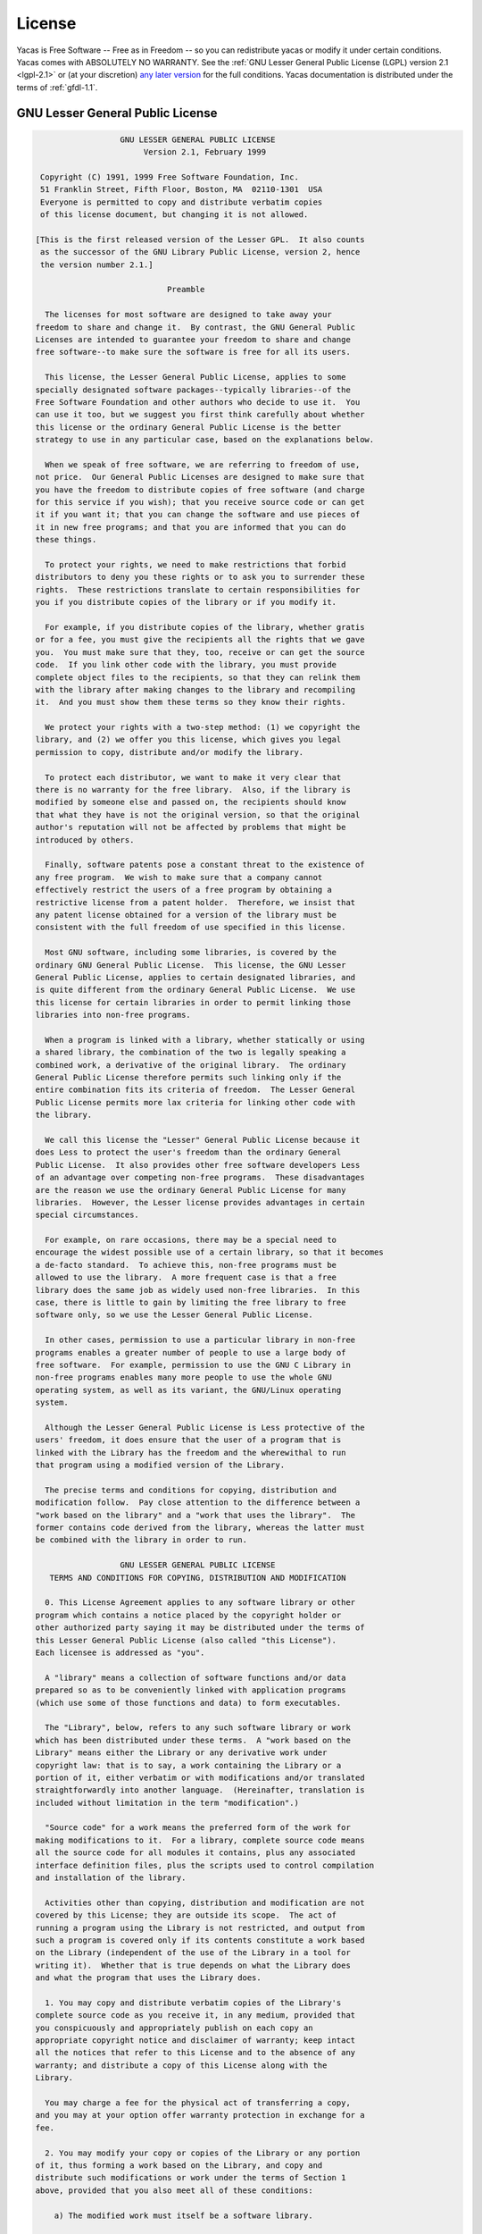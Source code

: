 *******
License
*******

Yacas is Free Software -- Free as in Freedom -- so you can redistribute yacas or
modify it under certain conditions. Yacas comes with ABSOLUTELY NO WARRANTY.
See the :ref:`GNU Lesser General Public License (LGPL) version 2.1 <lgpl-2.1>`
or (at your discretion) `any later version <http://www.gnu.org/licenses/lgpl.html>`_
for the full conditions. Yacas documentation is distributed under the terms of 
:ref:`gfdl-1.1`.

.. _lgpl-2.1:

=================================
GNU Lesser General Public License
=================================

.. code-block:: none
    
                    GNU LESSER GENERAL PUBLIC LICENSE
                         Version 2.1, February 1999

   Copyright (C) 1991, 1999 Free Software Foundation, Inc.
   51 Franklin Street, Fifth Floor, Boston, MA  02110-1301  USA
   Everyone is permitted to copy and distribute verbatim copies
   of this license document, but changing it is not allowed.

  [This is the first released version of the Lesser GPL.  It also counts
   as the successor of the GNU Library Public License, version 2, hence
   the version number 2.1.]

                              Preamble

    The licenses for most software are designed to take away your
  freedom to share and change it.  By contrast, the GNU General Public
  Licenses are intended to guarantee your freedom to share and change
  free software--to make sure the software is free for all its users.

    This license, the Lesser General Public License, applies to some
  specially designated software packages--typically libraries--of the
  Free Software Foundation and other authors who decide to use it.  You
  can use it too, but we suggest you first think carefully about whether
  this license or the ordinary General Public License is the better
  strategy to use in any particular case, based on the explanations below.

    When we speak of free software, we are referring to freedom of use,
  not price.  Our General Public Licenses are designed to make sure that
  you have the freedom to distribute copies of free software (and charge
  for this service if you wish); that you receive source code or can get
  it if you want it; that you can change the software and use pieces of
  it in new free programs; and that you are informed that you can do
  these things.

    To protect your rights, we need to make restrictions that forbid
  distributors to deny you these rights or to ask you to surrender these
  rights.  These restrictions translate to certain responsibilities for
  you if you distribute copies of the library or if you modify it.

    For example, if you distribute copies of the library, whether gratis
  or for a fee, you must give the recipients all the rights that we gave
  you.  You must make sure that they, too, receive or can get the source
  code.  If you link other code with the library, you must provide
  complete object files to the recipients, so that they can relink them
  with the library after making changes to the library and recompiling
  it.  And you must show them these terms so they know their rights.

    We protect your rights with a two-step method: (1) we copyright the
  library, and (2) we offer you this license, which gives you legal
  permission to copy, distribute and/or modify the library.

    To protect each distributor, we want to make it very clear that
  there is no warranty for the free library.  Also, if the library is
  modified by someone else and passed on, the recipients should know
  that what they have is not the original version, so that the original
  author's reputation will not be affected by problems that might be
  introduced by others.

    Finally, software patents pose a constant threat to the existence of
  any free program.  We wish to make sure that a company cannot
  effectively restrict the users of a free program by obtaining a
  restrictive license from a patent holder.  Therefore, we insist that
  any patent license obtained for a version of the library must be
  consistent with the full freedom of use specified in this license.

    Most GNU software, including some libraries, is covered by the
  ordinary GNU General Public License.  This license, the GNU Lesser
  General Public License, applies to certain designated libraries, and
  is quite different from the ordinary General Public License.  We use
  this license for certain libraries in order to permit linking those
  libraries into non-free programs.

    When a program is linked with a library, whether statically or using
  a shared library, the combination of the two is legally speaking a
  combined work, a derivative of the original library.  The ordinary
  General Public License therefore permits such linking only if the
  entire combination fits its criteria of freedom.  The Lesser General
  Public License permits more lax criteria for linking other code with
  the library.

    We call this license the "Lesser" General Public License because it
  does Less to protect the user's freedom than the ordinary General
  Public License.  It also provides other free software developers Less
  of an advantage over competing non-free programs.  These disadvantages
  are the reason we use the ordinary General Public License for many
  libraries.  However, the Lesser license provides advantages in certain
  special circumstances.

    For example, on rare occasions, there may be a special need to
  encourage the widest possible use of a certain library, so that it becomes
  a de-facto standard.  To achieve this, non-free programs must be
  allowed to use the library.  A more frequent case is that a free
  library does the same job as widely used non-free libraries.  In this
  case, there is little to gain by limiting the free library to free
  software only, so we use the Lesser General Public License.

    In other cases, permission to use a particular library in non-free
  programs enables a greater number of people to use a large body of
  free software.  For example, permission to use the GNU C Library in
  non-free programs enables many more people to use the whole GNU
  operating system, as well as its variant, the GNU/Linux operating
  system.

    Although the Lesser General Public License is Less protective of the
  users' freedom, it does ensure that the user of a program that is
  linked with the Library has the freedom and the wherewithal to run
  that program using a modified version of the Library.

    The precise terms and conditions for copying, distribution and
  modification follow.  Pay close attention to the difference between a
  "work based on the library" and a "work that uses the library".  The
  former contains code derived from the library, whereas the latter must
  be combined with the library in order to run.

                    GNU LESSER GENERAL PUBLIC LICENSE
     TERMS AND CONDITIONS FOR COPYING, DISTRIBUTION AND MODIFICATION

    0. This License Agreement applies to any software library or other
  program which contains a notice placed by the copyright holder or
  other authorized party saying it may be distributed under the terms of
  this Lesser General Public License (also called "this License").
  Each licensee is addressed as "you".

    A "library" means a collection of software functions and/or data
  prepared so as to be conveniently linked with application programs
  (which use some of those functions and data) to form executables.

    The "Library", below, refers to any such software library or work
  which has been distributed under these terms.  A "work based on the
  Library" means either the Library or any derivative work under
  copyright law: that is to say, a work containing the Library or a
  portion of it, either verbatim or with modifications and/or translated
  straightforwardly into another language.  (Hereinafter, translation is
  included without limitation in the term "modification".)

    "Source code" for a work means the preferred form of the work for
  making modifications to it.  For a library, complete source code means
  all the source code for all modules it contains, plus any associated
  interface definition files, plus the scripts used to control compilation
  and installation of the library.

    Activities other than copying, distribution and modification are not
  covered by this License; they are outside its scope.  The act of
  running a program using the Library is not restricted, and output from
  such a program is covered only if its contents constitute a work based
  on the Library (independent of the use of the Library in a tool for
  writing it).  Whether that is true depends on what the Library does
  and what the program that uses the Library does.

    1. You may copy and distribute verbatim copies of the Library's
  complete source code as you receive it, in any medium, provided that
  you conspicuously and appropriately publish on each copy an
  appropriate copyright notice and disclaimer of warranty; keep intact
  all the notices that refer to this License and to the absence of any
  warranty; and distribute a copy of this License along with the
  Library.

    You may charge a fee for the physical act of transferring a copy,
  and you may at your option offer warranty protection in exchange for a
  fee.

    2. You may modify your copy or copies of the Library or any portion
  of it, thus forming a work based on the Library, and copy and
  distribute such modifications or work under the terms of Section 1
  above, provided that you also meet all of these conditions:

      a) The modified work must itself be a software library.

      b) You must cause the files modified to carry prominent notices
      stating that you changed the files and the date of any change.

      c) You must cause the whole of the work to be licensed at no
      charge to all third parties under the terms of this License.

      d) If a facility in the modified Library refers to a function or a
      table of data to be supplied by an application program that uses
      the facility, other than as an argument passed when the facility
      is invoked, then you must make a good faith effort to ensure that,
      in the event an application does not supply such function or
      table, the facility still operates, and performs whatever part of
      its purpose remains meaningful.

      (For example, a function in a library to compute square roots has
      a purpose that is entirely well-defined independent of the
      application.  Therefore, Subsection 2d requires that any
      application-supplied function or table used by this function must
      be optional: if the application does not supply it, the square
      root function must still compute square roots.)

  These requirements apply to the modified work as a whole.  If
  identifiable sections of that work are not derived from the Library,
  and can be reasonably considered independent and separate works in
  themselves, then this License, and its terms, do not apply to those
  sections when you distribute them as separate works.  But when you
  distribute the same sections as part of a whole which is a work based
  on the Library, the distribution of the whole must be on the terms of
  this License, whose permissions for other licensees extend to the
  entire whole, and thus to each and every part regardless of who wrote
  it.

  Thus, it is not the intent of this section to claim rights or contest
  your rights to work written entirely by you; rather, the intent is to
  exercise the right to control the distribution of derivative or
  collective works based on the Library.

  In addition, mere aggregation of another work not based on the Library
  with the Library (or with a work based on the Library) on a volume of
  a storage or distribution medium does not bring the other work under
  the scope of this License.

    3. You may opt to apply the terms of the ordinary GNU General Public
  License instead of this License to a given copy of the Library.  To do
  this, you must alter all the notices that refer to this License, so
  that they refer to the ordinary GNU General Public License, version 2,
  instead of to this License.  (If a newer version than version 2 of the
  ordinary GNU General Public License has appeared, then you can specify
  that version instead if you wish.)  Do not make any other change in
  these notices.

    Once this change is made in a given copy, it is irreversible for
  that copy, so the ordinary GNU General Public License applies to all
  subsequent copies and derivative works made from that copy.

    This option is useful when you wish to copy part of the code of
  the Library into a program that is not a library.

    4. You may copy and distribute the Library (or a portion or
  derivative of it, under Section 2) in object code or executable form
  under the terms of Sections 1 and 2 above provided that you accompany
  it with the complete corresponding machine-readable source code, which
  must be distributed under the terms of Sections 1 and 2 above on a
  medium customarily used for software interchange.

    If distribution of object code is made by offering access to copy
  from a designated place, then offering equivalent access to copy the
  source code from the same place satisfies the requirement to
  distribute the source code, even though third parties are not
  compelled to copy the source along with the object code.

    5. A program that contains no derivative of any portion of the
  Library, but is designed to work with the Library by being compiled or
  linked with it, is called a "work that uses the Library".  Such a
  work, in isolation, is not a derivative work of the Library, and
  therefore falls outside the scope of this License.

    However, linking a "work that uses the Library" with the Library
  creates an executable that is a derivative of the Library (because it
  contains portions of the Library), rather than a "work that uses the
  library".  The executable is therefore covered by this License.
  Section 6 states terms for distribution of such executables.

    When a "work that uses the Library" uses material from a header file
  that is part of the Library, the object code for the work may be a
  derivative work of the Library even though the source code is not.
  Whether this is true is especially significant if the work can be
  linked without the Library, or if the work is itself a library.  The
  threshold for this to be true is not precisely defined by law.

    If such an object file uses only numerical parameters, data
  structure layouts and accessors, and small macros and small inline
  functions (ten lines or less in length), then the use of the object
  file is unrestricted, regardless of whether it is legally a derivative
  work.  (Executables containing this object code plus portions of the
  Library will still fall under Section 6.)

    Otherwise, if the work is a derivative of the Library, you may
  distribute the object code for the work under the terms of Section 6.
  Any executables containing that work also fall under Section 6,
  whether or not they are linked directly with the Library itself.

    6. As an exception to the Sections above, you may also combine or
  link a "work that uses the Library" with the Library to produce a
  work containing portions of the Library, and distribute that work
  under terms of your choice, provided that the terms permit
  modification of the work for the customer's own use and reverse
  engineering for debugging such modifications.

    You must give prominent notice with each copy of the work that the
  Library is used in it and that the Library and its use are covered by
  this License.  You must supply a copy of this License.  If the work
  during execution displays copyright notices, you must include the
  copyright notice for the Library among them, as well as a reference
  directing the user to the copy of this License.  Also, you must do one
  of these things:

      a) Accompany the work with the complete corresponding
      machine-readable source code for the Library including whatever
      changes were used in the work (which must be distributed under
      Sections 1 and 2 above); and, if the work is an executable linked
      with the Library, with the complete machine-readable "work that
      uses the Library", as object code and/or source code, so that the
      user can modify the Library and then relink to produce a modified
      executable containing the modified Library.  (It is understood
      that the user who changes the contents of definitions files in the
      Library will not necessarily be able to recompile the application
      to use the modified definitions.)

      b) Use a suitable shared library mechanism for linking with the
      Library.  A suitable mechanism is one that (1) uses at run time a
      copy of the library already present on the user's computer system,
      rather than copying library functions into the executable, and (2)
      will operate properly with a modified version of the library, if
      the user installs one, as long as the modified version is
      interface-compatible with the version that the work was made with.

      c) Accompany the work with a written offer, valid for at
      least three years, to give the same user the materials
      specified in Subsection 6a, above, for a charge no more
      than the cost of performing this distribution.

      d) If distribution of the work is made by offering access to copy
      from a designated place, offer equivalent access to copy the above
      specified materials from the same place.

      e) Verify that the user has already received a copy of these
      materials or that you have already sent this user a copy.

    For an executable, the required form of the "work that uses the
  Library" must include any data and utility programs needed for
  reproducing the executable from it.  However, as a special exception,
  the materials to be distributed need not include anything that is
  normally distributed (in either source or binary form) with the major
  components (compiler, kernel, and so on) of the operating system on
  which the executable runs, unless that component itself accompanies
  the executable.

    It may happen that this requirement contradicts the license
  restrictions of other proprietary libraries that do not normally
  accompany the operating system.  Such a contradiction means you cannot
  use both them and the Library together in an executable that you
  distribute.

    7. You may place library facilities that are a work based on the
  Library side-by-side in a single library together with other library
  facilities not covered by this License, and distribute such a combined
  library, provided that the separate distribution of the work based on
  the Library and of the other library facilities is otherwise
  permitted, and provided that you do these two things:

      a) Accompany the combined library with a copy of the same work
      based on the Library, uncombined with any other library
      facilities.  This must be distributed under the terms of the
      Sections above.

      b) Give prominent notice with the combined library of the fact
      that part of it is a work based on the Library, and explaining
      where to find the accompanying uncombined form of the same work.

    8. You may not copy, modify, sublicense, link with, or distribute
  the Library except as expressly provided under this License.  Any
  attempt otherwise to copy, modify, sublicense, link with, or
  distribute the Library is void, and will automatically terminate your
  rights under this License.  However, parties who have received copies,
  or rights, from you under this License will not have their licenses
  terminated so long as such parties remain in full compliance.

    9. You are not required to accept this License, since you have not
  signed it.  However, nothing else grants you permission to modify or
  distribute the Library or its derivative works.  These actions are
  prohibited by law if you do not accept this License.  Therefore, by
  modifying or distributing the Library (or any work based on the
  Library), you indicate your acceptance of this License to do so, and
  all its terms and conditions for copying, distributing or modifying
  the Library or works based on it.

    10. Each time you redistribute the Library (or any work based on the
  Library), the recipient automatically receives a license from the
  original licensor to copy, distribute, link with or modify the Library
  subject to these terms and conditions.  You may not impose any further
  restrictions on the recipients' exercise of the rights granted herein.
  You are not responsible for enforcing compliance by third parties with
  this License.

    11. If, as a consequence of a court judgment or allegation of patent
  infringement or for any other reason (not limited to patent issues),
  conditions are imposed on you (whether by court order, agreement or
  otherwise) that contradict the conditions of this License, they do not
  excuse you from the conditions of this License.  If you cannot
  distribute so as to satisfy simultaneously your obligations under this
  License and any other pertinent obligations, then as a consequence you
  may not distribute the Library at all.  For example, if a patent
  license would not permit royalty-free redistribution of the Library by
  all those who receive copies directly or indirectly through you, then
  the only way you could satisfy both it and this License would be to
  refrain entirely from distribution of the Library.

  If any portion of this section is held invalid or unenforceable under any
  particular circumstance, the balance of the section is intended to apply,
  and the section as a whole is intended to apply in other circumstances.

  It is not the purpose of this section to induce you to infringe any
  patents or other property right claims or to contest validity of any
  such claims; this section has the sole purpose of protecting the
  integrity of the free software distribution system which is
  implemented by public license practices.  Many people have made
  generous contributions to the wide range of software distributed
  through that system in reliance on consistent application of that
  system; it is up to the author/donor to decide if he or she is willing
  to distribute software through any other system and a licensee cannot
  impose that choice.

  This section is intended to make thoroughly clear what is believed to
  be a consequence of the rest of this License.

    12. If the distribution and/or use of the Library is restricted in
  certain countries either by patents or by copyrighted interfaces, the
  original copyright holder who places the Library under this License may add
  an explicit geographical distribution limitation excluding those countries,
  so that distribution is permitted only in or among countries not thus
  excluded.  In such case, this License incorporates the limitation as if
  written in the body of this License.

    13. The Free Software Foundation may publish revised and/or new
  versions of the Lesser General Public License from time to time.
  Such new versions will be similar in spirit to the present version,
  but may differ in detail to address new problems or concerns.

  Each version is given a distinguishing version number.  If the Library
  specifies a version number of this License which applies to it and
  "any later version", you have the option of following the terms and
  conditions either of that version or of any later version published by
  the Free Software Foundation.  If the Library does not specify a
  license version number, you may choose any version ever published by
  the Free Software Foundation.

    14. If you wish to incorporate parts of the Library into other free
  programs whose distribution conditions are incompatible with these,
  write to the author to ask for permission.  For software which is
  copyrighted by the Free Software Foundation, write to the Free
  Software Foundation; we sometimes make exceptions for this.  Our
  decision will be guided by the two goals of preserving the free status
  of all derivatives of our free software and of promoting the sharing
  and reuse of software generally.

                              NO WARRANTY

    15. BECAUSE THE LIBRARY IS LICENSED FREE OF CHARGE, THERE IS NO
  WARRANTY FOR THE LIBRARY, TO THE EXTENT PERMITTED BY APPLICABLE LAW.
  EXCEPT WHEN OTHERWISE STATED IN WRITING THE COPYRIGHT HOLDERS AND/OR
  OTHER PARTIES PROVIDE THE LIBRARY "AS IS" WITHOUT WARRANTY OF ANY
  KIND, EITHER EXPRESSED OR IMPLIED, INCLUDING, BUT NOT LIMITED TO, THE
  IMPLIED WARRANTIES OF MERCHANTABILITY AND FITNESS FOR A PARTICULAR
  PURPOSE.  THE ENTIRE RISK AS TO THE QUALITY AND PERFORMANCE OF THE
  LIBRARY IS WITH YOU.  SHOULD THE LIBRARY PROVE DEFECTIVE, YOU ASSUME
  THE COST OF ALL NECESSARY SERVICING, REPAIR OR CORRECTION.

    16. IN NO EVENT UNLESS REQUIRED BY APPLICABLE LAW OR AGREED TO IN
  WRITING WILL ANY COPYRIGHT HOLDER, OR ANY OTHER PARTY WHO MAY MODIFY
  AND/OR REDISTRIBUTE THE LIBRARY AS PERMITTED ABOVE, BE LIABLE TO YOU
  FOR DAMAGES, INCLUDING ANY GENERAL, SPECIAL, INCIDENTAL OR
  CONSEQUENTIAL DAMAGES ARISING OUT OF THE USE OR INABILITY TO USE THE
  LIBRARY (INCLUDING BUT NOT LIMITED TO LOSS OF DATA OR DATA BEING
  RENDERED INACCURATE OR LOSSES SUSTAINED BY YOU OR THIRD PARTIES OR A
  FAILURE OF THE LIBRARY TO OPERATE WITH ANY OTHER SOFTWARE), EVEN IF
  SUCH HOLDER OR OTHER PARTY HAS BEEN ADVISED OF THE POSSIBILITY OF SUCH
  DAMAGES.

                       END OF TERMS AND CONDITIONS

             How to Apply These Terms to Your New Libraries

    If you develop a new library, and you want it to be of the greatest
  possible use to the public, we recommend making it free software that
  everyone can redistribute and change.  You can do so by permitting
  redistribution under these terms (or, alternatively, under the terms of the
  ordinary General Public License).

    To apply these terms, attach the following notices to the library.  It is
  safest to attach them to the start of each source file to most effectively
  convey the exclusion of warranty; and each file should have at least the
  "copyright" line and a pointer to where the full notice is found.

      <one line to give the library's name and a brief idea of what it does.>
      Copyright (C) <year>  <name of author>

      This library is free software; you can redistribute it and/or
      modify it under the terms of the GNU Lesser General Public
      License as published by the Free Software Foundation; either
      version 2.1 of the License, or (at your option) any later version.

      This library is distributed in the hope that it will be useful,
      but WITHOUT ANY WARRANTY; without even the implied warranty of
      MERCHANTABILITY or FITNESS FOR A PARTICULAR PURPOSE.  See the GNU
      Lesser General Public License for more details.

      You should have received a copy of the GNU Lesser General Public
      License along with this library; if not, write to the Free Software
      Foundation, Inc., 51 Franklin Street, Fifth Floor, Boston, MA  02110-1301  USA

  Also add information on how to contact you by electronic and paper mail.

  You should also get your employer (if you work as a programmer) or your
  school, if any, to sign a "copyright disclaimer" for the library, if
  necessary.  Here is a sample; alter the names:

    Yoyodyne, Inc., hereby disclaims all copyright interest in the
    library `Frob' (a library for tweaking knobs) written by James Random Hacker.

    <signature of Ty Coon>, 1 April 1990
    Ty Coon, President of Vice

  That's all there is to it!'

.. _gfdl-1.1:
    
==============================
GNU Free Documentation License
==============================

.. code-block:: none

                    GNU Free Documentation License
                       Version 1.1, March 2000

     Copyright (C) 2000  Free Software Foundation, Inc.
         51 Franklin St, Fifth Floor, Boston, MA  02110-1301  USA
     Everyone is permitted to copy and distribute verbatim copies
     of this license document, but changing it is not allowed.


    0. PREAMBLE

    The purpose of this License is to make a manual, textbook, or other
    written document "free" in the sense of freedom: to assure everyone
    the effective freedom to copy and redistribute it, with or without
    modifying it, either commercially or noncommercially.  Secondarily,
    this License preserves for the author and publisher a way to get
    credit for their work, while not being considered responsible for
    modifications made by others.

    This License is a kind of "copyleft", which means that derivative
    works of the document must themselves be free in the same sense.  It
    complements the GNU General Public License, which is a copyleft
    license designed for free software.

    We have designed this License in order to use it for manuals for free
    software, because free software needs free documentation: a free
    program should come with manuals providing the same freedoms that the
    software does.  But this License is not limited to software manuals;
    it can be used for any textual work, regardless of subject matter or
    whether it is published as a printed book.  We recommend this License
    principally for works whose purpose is instruction or reference.


    1. APPLICABILITY AND DEFINITIONS

    This License applies to any manual or other work that contains a
    notice placed by the copyright holder saying it can be distributed
    under the terms of this License.  The "Document", below, refers to any
    such manual or work.  Any member of the public is a licensee, and is
    addressed as "you".

    A "Modified Version" of the Document means any work containing the
    Document or a portion of it, either copied verbatim, or with
    modifications and/or translated into another language.

    A "Secondary Section" is a named appendix or a front-matter section of
    the Document that deals exclusively with the relationship of the
    publishers or authors of the Document to the Document's overall subject
    (or to related matters) and contains nothing that could fall directly
    within that overall subject.  (For example, if the Document is in part a
    textbook of mathematics, a Secondary Section may not explain any
    mathematics.)  The relationship could be a matter of historical
    connection with the subject or with related matters, or of legal,
    commercial, philosophical, ethical or political position regarding
    them.

    The "Invariant Sections" are certain Secondary Sections whose titles
    are designated, as being those of Invariant Sections, in the notice
    that says that the Document is released under this License.

    The "Cover Texts" are certain short passages of text that are listed,
    as Front-Cover Texts or Back-Cover Texts, in the notice that says that
    the Document is released under this License.

    A "Transparent" copy of the Document means a machine-readable copy,
    represented in a format whose specification is available to the
    general public, whose contents can be viewed and edited directly and
    straightforwardly with generic text editors or (for images composed of
    pixels) generic paint programs or (for drawings) some widely available
    drawing editor, and that is suitable for input to text formatters or
    for automatic translation to a variety of formats suitable for input
    to text formatters.  A copy made in an otherwise Transparent file
    format whose markup has been designed to thwart or discourage
    subsequent modification by readers is not Transparent.  A copy that is
    not "Transparent" is called "Opaque".

    Examples of suitable formats for Transparent copies include plain
    ASCII without markup, Texinfo input format, LaTeX input format, SGML
    or XML using a publicly available DTD, and standard-conforming simple
    HTML designed for human modification.  Opaque formats include
    PostScript, PDF, proprietary formats that can be read and edited only
    by proprietary word processors, SGML or XML for which the DTD and/or
    processing tools are not generally available, and the
    machine-generated HTML produced by some word processors for output
    purposes only.

    The "Title Page" means, for a printed book, the title page itself,
    plus such following pages as are needed to hold, legibly, the material
    this License requires to appear in the title page.  For works in
    formats which do not have any title page as such, "Title Page" means
    the text near the most prominent appearance of the work's title,
    preceding the beginning of the body of the text.


    2. VERBATIM COPYING

    You may copy and distribute the Document in any medium, either
    commercially or noncommercially, provided that this License, the
    copyright notices, and the license notice saying this License applies
    to the Document are reproduced in all copies, and that you add no other
    conditions whatsoever to those of this License.  You may not use
    technical measures to obstruct or control the reading or further
    copying of the copies you make or distribute.  However, you may accept
    compensation in exchange for copies.  If you distribute a large enough
    number of copies you must also follow the conditions in section 3.

    You may also lend copies, under the same conditions stated above, and
    you may publicly display copies.


    3. COPYING IN QUANTITY

    If you publish printed copies of the Document numbering more than 100,
    and the Document's license notice requires Cover Texts, you must enclose
    the copies in covers that carry, clearly and legibly, all these Cover
    Texts: Front-Cover Texts on the front cover, and Back-Cover Texts on
    the back cover.  Both covers must also clearly and legibly identify
    you as the publisher of these copies.  The front cover must present
    the full title with all words of the title equally prominent and
    visible.  You may add other material on the covers in addition.
    Copying with changes limited to the covers, as long as they preserve
    the title of the Document and satisfy these conditions, can be treated
    as verbatim copying in other respects.

    If the required texts for either cover are too voluminous to fit
    legibly, you should put the first ones listed (as many as fit
    reasonably) on the actual cover, and continue the rest onto adjacent
    pages.

    If you publish or distribute Opaque copies of the Document numbering
    more than 100, you must either include a machine-readable Transparent
    copy along with each Opaque copy, or state in or with each Opaque copy
    a publicly-accessible computer-network location containing a complete
    Transparent copy of the Document, free of added material, which the
    general network-using public has access to download anonymously at no
    charge using public-standard network protocols.  If you use the latter
    option, you must take reasonably prudent steps, when you begin
    distribution of Opaque copies in quantity, to ensure that this
    Transparent copy will remain thus accessible at the stated location
    until at least one year after the last time you distribute an Opaque
    copy (directly or through your agents or retailers) of that edition to
    the public.

    It is requested, but not required, that you contact the authors of the
    Document well before redistributing any large number of copies, to give
    them a chance to provide you with an updated version of the Document.


    4. MODIFICATIONS

    You may copy and distribute a Modified Version of the Document under
    the conditions of sections 2 and 3 above, provided that you release
    the Modified Version under precisely this License, with the Modified
    Version filling the role of the Document, thus licensing distribution
    and modification of the Modified Version to whoever possesses a copy
    of it.  In addition, you must do these things in the Modified Version:

    A. Use in the Title Page (and on the covers, if any) a title distinct
       from that of the Document, and from those of previous versions
       (which should, if there were any, be listed in the History section
       of the Document).  You may use the same title as a previous version
       if the original publisher of that version gives permission.
    B. List on the Title Page, as authors, one or more persons or entities
       responsible for authorship of the modifications in the Modified
       Version, together with at least five of the principal authors of the
       Document (all of its principal authors, if it has less than five).
    C. State on the Title page the name of the publisher of the
       Modified Version, as the publisher.
    D. Preserve all the copyright notices of the Document.
    E. Add an appropriate copyright notice for your modifications
       adjacent to the other copyright notices.
    F. Include, immediately after the copyright notices, a license notice
       giving the public permission to use the Modified Version under the
       terms of this License, in the form shown in the Addendum below.
    G. Preserve in that license notice the full lists of Invariant Sections
       and required Cover Texts given in the Document's license notice.
    H. Include an unaltered copy of this License.
    I. Preserve the section entitled "History", and its title, and add to
       it an item stating at least the title, year, new authors, and
       publisher of the Modified Version as given on the Title Page.  If
       there is no section entitled "History" in the Document, create one
       stating the title, year, authors, and publisher of the Document as
       given on its Title Page, then add an item describing the Modified
       Version as stated in the previous sentence.
    J. Preserve the network location, if any, given in the Document for
       public access to a Transparent copy of the Document, and likewise
       the network locations given in the Document for previous versions
       it was based on.  These may be placed in the "History" section.
       You may omit a network location for a work that was published at
       least four years before the Document itself, or if the original
       publisher of the version it refers to gives permission.
    K. In any section entitled "Acknowledgements" or "Dedications",
       preserve the section's title, and preserve in the section all the
       substance and tone of each of the contributor acknowledgements
       and/or dedications given therein.
    L. Preserve all the Invariant Sections of the Document,
       unaltered in their text and in their titles.  Section numbers
       or the equivalent are not considered part of the section titles.
    M. Delete any section entitled "Endorsements".  Such a section
       may not be included in the Modified Version.
    N. Do not retitle any existing section as "Endorsements"
       or to conflict in title with any Invariant Section.

    If the Modified Version includes new front-matter sections or
    appendices that qualify as Secondary Sections and contain no material
    copied from the Document, you may at your option designate some or all
    of these sections as invariant.  To do this, add their titles to the
    list of Invariant Sections in the Modified Version's license notice.
    These titles must be distinct from any other section titles.

    You may add a section entitled "Endorsements", provided it contains
    nothing but endorsements of your Modified Version by various
    parties--for example, statements of peer review or that the text has
    been approved by an organization as the authoritative definition of a
    standard.

    You may add a passage of up to five words as a Front-Cover Text, and a
    passage of up to 25 words as a Back-Cover Text, to the end of the list
    of Cover Texts in the Modified Version.  Only one passage of
    Front-Cover Text and one of Back-Cover Text may be added by (or
    through arrangements made by) any one entity.  If the Document already
    includes a cover text for the same cover, previously added by you or
    by arrangement made by the same entity you are acting on behalf of,
    you may not add another; but you may replace the old one, on explicit
    permission from the previous publisher that added the old one.

    The author(s) and publisher(s) of the Document do not by this License
    give permission to use their names for publicity for or to assert or
    imply endorsement of any Modified Version.


    5. COMBINING DOCUMENTS

    You may combine the Document with other documents released under this
    License, under the terms defined in section 4 above for modified
    versions, provided that you include in the combination all of the
    Invariant Sections of all of the original documents, unmodified, and
    list them all as Invariant Sections of your combined work in its
    license notice.

    The combined work need only contain one copy of this License, and
    multiple identical Invariant Sections may be replaced with a single
    copy.  If there are multiple Invariant Sections with the same name but
    different contents, make the title of each such section unique by
    adding at the end of it, in parentheses, the name of the original
    author or publisher of that section if known, or else a unique number.
    Make the same adjustment to the section titles in the list of
    Invariant Sections in the license notice of the combined work.

    In the combination, you must combine any sections entitled "History"
    in the various original documents, forming one section entitled
    "History"; likewise combine any sections entitled "Acknowledgements",
    and any sections entitled "Dedications".  You must delete all sections
    entitled "Endorsements."


    6. COLLECTIONS OF DOCUMENTS

    You may make a collection consisting of the Document and other documents
    released under this License, and replace the individual copies of this
    License in the various documents with a single copy that is included in
    the collection, provided that you follow the rules of this License for
    verbatim copying of each of the documents in all other respects.

    You may extract a single document from such a collection, and distribute
    it individually under this License, provided you insert a copy of this
    License into the extracted document, and follow this License in all
    other respects regarding verbatim copying of that document.


    7. AGGREGATION WITH INDEPENDENT WORKS

    A compilation of the Document or its derivatives with other separate
    and independent documents or works, in or on a volume of a storage or
    distribution medium, does not as a whole count as a Modified Version
    of the Document, provided no compilation copyright is claimed for the
    compilation.  Such a compilation is called an "aggregate", and this
    License does not apply to the other self-contained works thus compiled
    with the Document, on account of their being thus compiled, if they
    are not themselves derivative works of the Document.

    If the Cover Text requirement of section 3 is applicable to these
    copies of the Document, then if the Document is less than one quarter
    of the entire aggregate, the Document's Cover Texts may be placed on
    covers that surround only the Document within the aggregate.
    Otherwise they must appear on covers around the whole aggregate.


    8. TRANSLATION

    Translation is considered a kind of modification, so you may
    distribute translations of the Document under the terms of section 4.
    Replacing Invariant Sections with translations requires special
    permission from their copyright holders, but you may include
    translations of some or all Invariant Sections in addition to the
    original versions of these Invariant Sections.  You may include a
    translation of this License provided that you also include the
    original English version of this License.  In case of a disagreement
    between the translation and the original English version of this
    License, the original English version will prevail.


    9. TERMINATION

    You may not copy, modify, sublicense, or distribute the Document except
    as expressly provided for under this License.  Any other attempt to
    copy, modify, sublicense or distribute the Document is void, and will
    automatically terminate your rights under this License.  However,
    parties who have received copies, or rights, from you under this
    License will not have their licenses terminated so long as such
    parties remain in full compliance.


    10. FUTURE REVISIONS OF THIS LICENSE

    The Free Software Foundation may publish new, revised versions
    of the GNU Free Documentation License from time to time.  Such new
    versions will be similar in spirit to the present version, but may
    differ in detail to address new problems or concerns.  See
    http://www.gnu.org/copyleft/.

    Each version of the License is given a distinguishing version number.
    If the Document specifies that a particular numbered version of this
    License "or any later version" applies to it, you have the option of
    following the terms and conditions either of that specified version or
    of any later version that has been published (not as a draft) by the
    Free Software Foundation.  If the Document does not specify a version
    number of this License, you may choose any version ever published (not
    as a draft) by the Free Software Foundation.


    ADDENDUM: How to use this License for your documents

    To use this License in a document you have written, include a copy of
    the License in the document and put the following copyright and
    license notices just after the title page:

          Copyright (c)  YEAR  YOUR NAME.
          Permission is granted to copy, distribute and/or modify this document
          under the terms of the GNU Free Documentation License, Version 1.1
          or any later version published by the Free Software Foundation;
          with the Invariant Sections being LIST THEIR TITLES, with the
          Front-Cover Texts being LIST, and with the Back-Cover Texts being LIST.
          A copy of the license is included in the section entitled "GNU
          Free Documentation License".

    If you have no Invariant Sections, write "with no Invariant Sections"
    instead of saying which ones are invariant.  If you have no
    Front-Cover Texts, write "no Front-Cover Texts" instead of
    "Front-Cover Texts being LIST"; likewise for Back-Cover Texts.

    If your document contains nontrivial examples of program code, we
    recommend releasing these examples in parallel under your choice of
    free software license, such as the GNU General Public License,
    to permit their use in free software.
